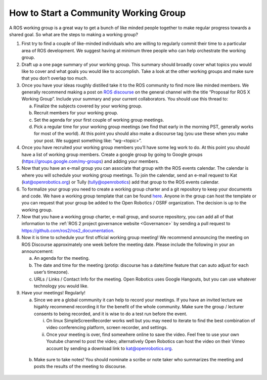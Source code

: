 How to Start a Community Working Group
======================================

.. contents:: Table of Contents
   :depth: 1
   :local:


A ROS working group is a great way to get a bunch of like minded people together
to make regular progress towards a shared goal.
So what are the steps to making a working group?

#. First try to find a couple of like-minded individuals who are willing to
   regularly commit their time to a particular area of ROS development. We
   suggest having at minimum three people who can help orchestrate the working
   group.

#. Draft up a one page summary of your working group. This summary should
   broadly cover what topics you would like to cover and what goals you would
   like to accomplish. Take a look at the other working groups and make sure
   that you don’t overlap too much.

#. Once you have your ideas roughly distilled take it to the ROS community to
   find more like minded members. We generally recommend making a post on `ROS
   discourse <https://discourse.ros.org>`__ on the general channel with the title “Proposal for ROS X Working
   Group”. Include your summary and your current collaborators. You should use
   this thread to:

   a) Finalize the subjects covered by your working group.
   b) Recruit members for your working group.
   c) Set the agenda for your first couple of working group meetings.
   d) Pick a regular time for your working group meetings (we find that early in
      the morning PST, generally works for most of the world).  At this point
      you should also make a discourse tag (you use these when you make your
      post.  We suggest something like: “wg-<topic>”.

#. Once you have recruited your working group members you’ll have some leg work
   to do. At this point you should have a list of working group members. Create
   a google group by going to Google groups
   (https://groups.google.com/my-groups) and adding your members.
#. Now that you have an e-mail group you can associate that group with the ROS
   events calendar. The calendar is where you will schedule your working group
   meetings. To join the calendar, send an e-mail request to Kat
   (kat@openrobotics.org) or Tully (tully@openrobotics) add that group to the
   ROS events calendar.
#. To formalize your group you need to create a working group charter and a git
   repository to keep your documents and code. We have a working group template
   that can be found `here
   <https://github.com/ros2/tsc_working_group_governance_template>`_. Anyone in
   the group can host the template or you can request that your group be added
   to the Open Robotics / OSRF organization. The decision is up to the working group.

#. Now that you have a working group charter, e-mail group, and source
   repository, you can add all of that information to the :ref:`ROS 2 project governance
   website <Governance>` by sending a pull request to https://github.com/ros2/ros2_documentation.

#. Now it is time to schedule your first official working group meeting! We
   recommend announcing the meeting on ROS Discourse approximately one week
   before the meeting date. Please include the following in your an announcement:

   a) An agenda for the meeting.
   b) The date and time for the meeting (protip: discourse has a date/time feature
      that can auto adjust for each user’s timezone).
   c) URLs / Links / Contact Info for the meeting. Open Robotics uses Google
      Hangouts, but you can use whatever technology you would like.

#. Have your meetings! Regularly!

   a) Since we are a global community it can help to record your meetings. If
      you have an invited lecture we higahly recommend recording it for the
      benefit of the whole community. Make sure the group / lecturer consents to
      being recorded, and it is wise to do a test run before the event.

      i) On linux SimpleScreenRecorder works well but you may need to iterate to
         find the best combination of video conferencing platform, screen
         recorder, and settings.

      ii) Once your meeting is over, find somewhere online to save the
          video. Feel free to use your own Youtube channel to post the video;
          alternatively Open Robotics can host the video on their Vimeo account
          by sending a download link to kat@openrobotics.org.

  b) Make sure to take notes! You should nominate a scribe or note taker who
     summarizes the meeting and posts the results of the meeting to discourse.
